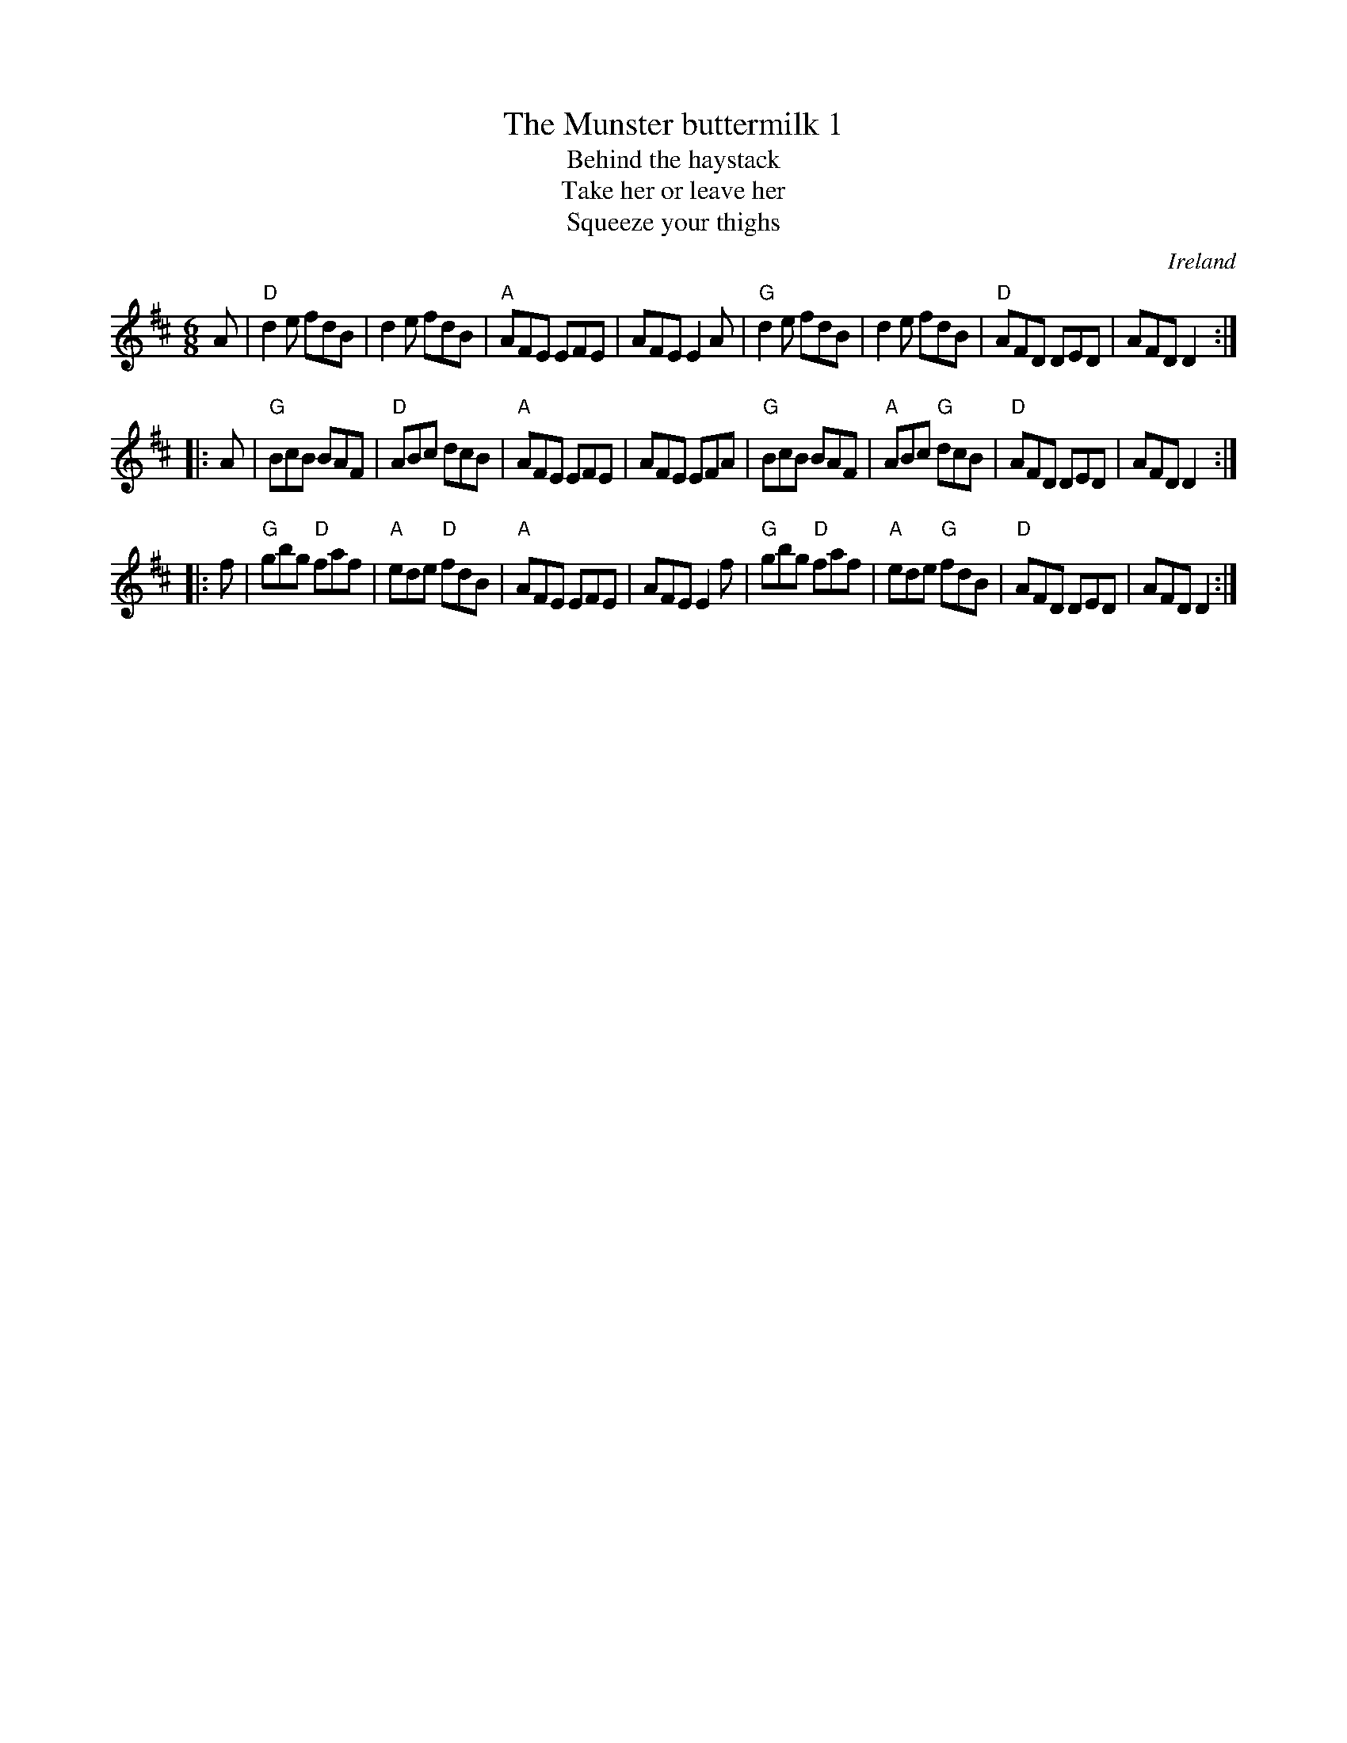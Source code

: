 X:747
T:The Munster buttermilk 1
T:Behind the haystack
T:Take her or leave her
T:Squeeze your thighs
R:Jig
O:Ireland
B:Bulmer and Sharpley
B:Kerr's First p 40
B:O'Neill's 893 (in G, Part C is 1st)
B:Ceol Rince 2 n29
S:My arrangement from various sources
Z:Transcription, arrangement, chords:Mike Long
M:6/8
L:1/8
K:D
A|\
"D"d2e fdB|d2e fdB|"A"AFE EFE|AFE E2A|\
"G"d2e fdB|d2e fdB|"D"AFD DED|AFD D2:|
|:A|\
"G"BcB BAF|"D"ABc dcB|"A"AFE EFE|AFE EFA|\
"G"BcB BAF|"A"ABc "G"dcB|"D"AFD DED|AFD D2:|
|:f|\
"G"gbg "D"faf|"A"ede "D"fdB|"A"AFE EFE|AFE E2f|\
"G"gbg "D"faf|"A"ede "G"fdB|"D"AFD DED|AFD D2:|
